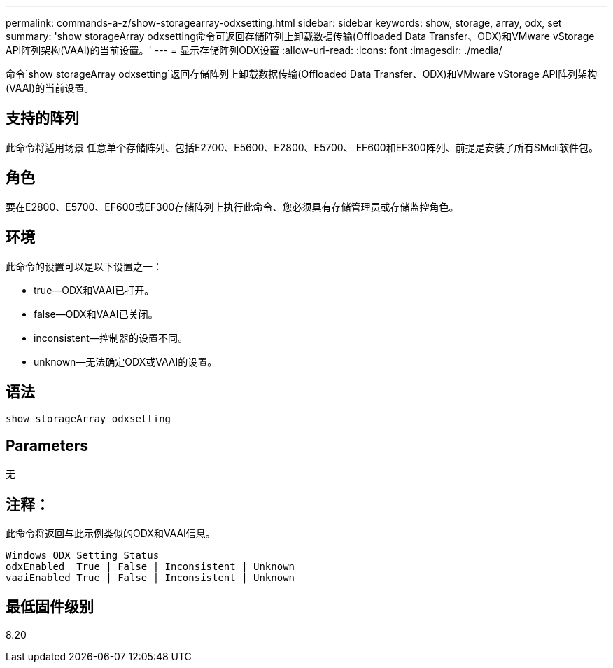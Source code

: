 ---
permalink: commands-a-z/show-storagearray-odxsetting.html 
sidebar: sidebar 
keywords: show, storage, array, odx, set 
summary: 'show storageArray odxsetting命令可返回存储阵列上卸载数据传输(Offloaded Data Transfer、ODX)和VMware vStorage API阵列架构(VAAI)的当前设置。' 
---
= 显示存储阵列ODX设置
:allow-uri-read: 
:icons: font
:imagesdir: ./media/


[role="lead"]
命令`show storageArray odxsetting`返回存储阵列上卸载数据传输(Offloaded Data Transfer、ODX)和VMware vStorage API阵列架构(VAAI)的当前设置。



== 支持的阵列

此命令将适用场景 任意单个存储阵列、包括E2700、E5600、E2800、E5700、 EF600和EF300阵列、前提是安装了所有SMcli软件包。



== 角色

要在E2800、E5700、EF600或EF300存储阵列上执行此命令、您必须具有存储管理员或存储监控角色。



== 环境

此命令的设置可以是以下设置之一：

* true—ODX和VAAI已打开。
* false—ODX和VAAI已关闭。
* inconsistent—控制器的设置不同。
* unknown—无法确定ODX或VAAI的设置。




== 语法

[listing]
----
show storageArray odxsetting
----


== Parameters

无



== 注释：

此命令将返回与此示例类似的ODX和VAAI信息。

[listing]
----
Windows ODX Setting Status
odxEnabled  True | False | Inconsistent | Unknown
vaaiEnabled True | False | Inconsistent | Unknown
----


== 最低固件级别

8.20
